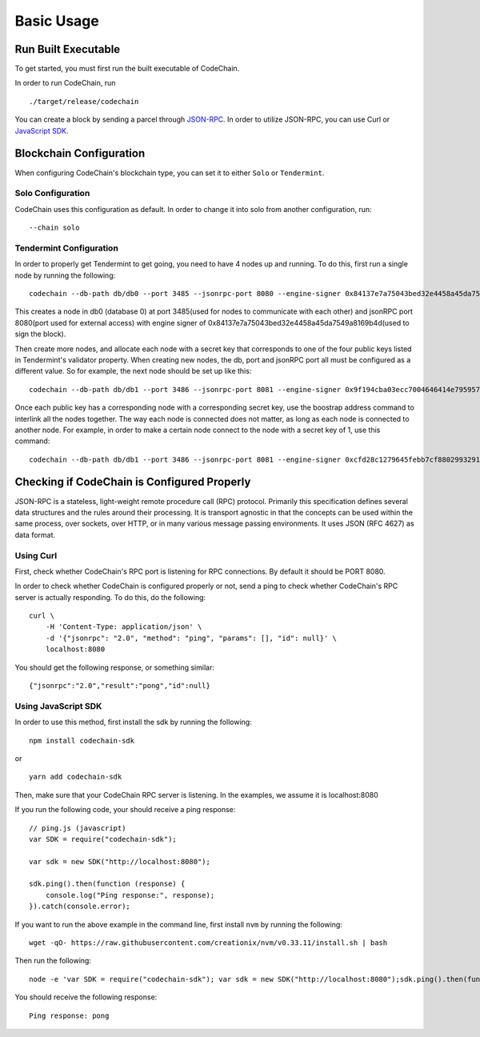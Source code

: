 Basic Usage
###########

Run Built Executable
====================
To get started, you must first run the built executable of CodeChain.

In order to run CodeChain, run
::

    ./target/release/codechain

You can create a block by sending a parcel through `JSON-RPC <https://github.com/CodeChain-io/codechain/wiki/JSON-RPC>`_. In order to utilize
JSON-RPC, you can use Curl or `JavaScript SDK <https://api.codechain.io/>`_.

Blockchain Configuration
========================
When configuring CodeChain's blockchain type, you can set it to either ``Solo`` or ``Tendermint``.

Solo Configuration
------------------
CodeChain uses this configuration as default. In order to change it into solo from another configuration, run:
::

    --chain solo

Tendermint Configuration
------------------------
In order to properly get Tendermint to get going, you need to have 4 nodes up and running. To do this, first run a single node by running the following:
::

    codechain --db-path db/db0 --port 3485 --jsonrpc-port 8080 --engine-signer 0x84137e7a75043bed32e4458a45da7549a8169b4d -c tendermint

This creates a node in db0 (database 0) at port 3485(used for nodes to communicate with each other) and jsonRPC port 8080(port used for external access) with engine signer of 0x84137e7a75043bed32e4458a45da7549a8169b4d(used to sign the block).

Then create more nodes, and allocate each node with a secret key that corresponds to one of the four public keys listed in Tendermint's validator property.
When creating new nodes, the db, port and jsonRPC port all must be configured as a different value. So for example, the next node should be set up like this:
::

    codechain --db-path db/db1 --port 3486 --jsonrpc-port 8081 --engine-signer 0x9f194cba03ecc7004646414e795957ceca32cd20 -c tendermint

Once each public key has a corresponding node with a corresponding secret key, use the boostrap address command to interlink all the nodes together.
The way each node is connected does not matter, as long as each node is connected to another node. For example, in order to make a certain node connect to
the node with a secret key of 1, use this command:
::

    codechain --db-path db/db1 --port 3486 --jsonrpc-port 8081 --engine-signer 0xcfd28c1279645febb7cf8802993291ef433a21f3 -c tendermint --bootstrap-addresses 127.0.0.1:3485

Checking if CodeChain is Configured Properly
============================================
JSON-RPC is a stateless, light-weight remote procedure call (RPC) protocol. Primarily this specification defines several data structures and the rules
around their processing. It is transport agnostic in that the concepts can be used within the same process, over sockets, over HTTP, or in many various
message passing environments. It uses JSON (RFC 4627) as data format.

Using Curl
----------
First, check whether CodeChain's RPC port is listening for RPC connections. By default it should be PORT 8080.

In order to check whether CodeChain is configured properly or not, send a ping to check whether CodeChain's RPC server is actually responding. To do this, do the following:
::

    curl \
        -H 'Content-Type: application/json' \
        -d '{"jsonrpc": "2.0", "method": "ping", "params": [], "id": null}' \
        localhost:8080

You should get the following response, or something similar:
::

    {"jsonrpc":"2.0","result":"pong","id":null}

Using JavaScript SDK
--------------------
In order to use this method, first install the sdk by running the following:
::

    npm install codechain-sdk

or

::

    yarn add codechain-sdk

Then, make sure that your CodeChain RPC server is listening. In the examples, we assume it is localhost:8080

If you run the following code, your should receive a ping response:
::

    // ping.js (javascript)
    var SDK = require("codechain-sdk");

    var sdk = new SDK("http://localhost:8080");

    sdk.ping().then(function (response) {
        console.log("Ping response:", response);
    }).catch(console.error);

If you want to run the above example in the command line, first install ``nvm`` by running the following:
::

    wget -qO- https://raw.githubusercontent.com/creationix/nvm/v0.33.11/install.sh | bash

Then run the following:
::

    node -e 'var SDK = require("codechain-sdk"); var sdk = new SDK("http://localhost:8080");sdk.ping().then(function (response) {console.log("Ping response:", response); }).catch(console.error);'

You should receive the following response:
::

    Ping response: pong
